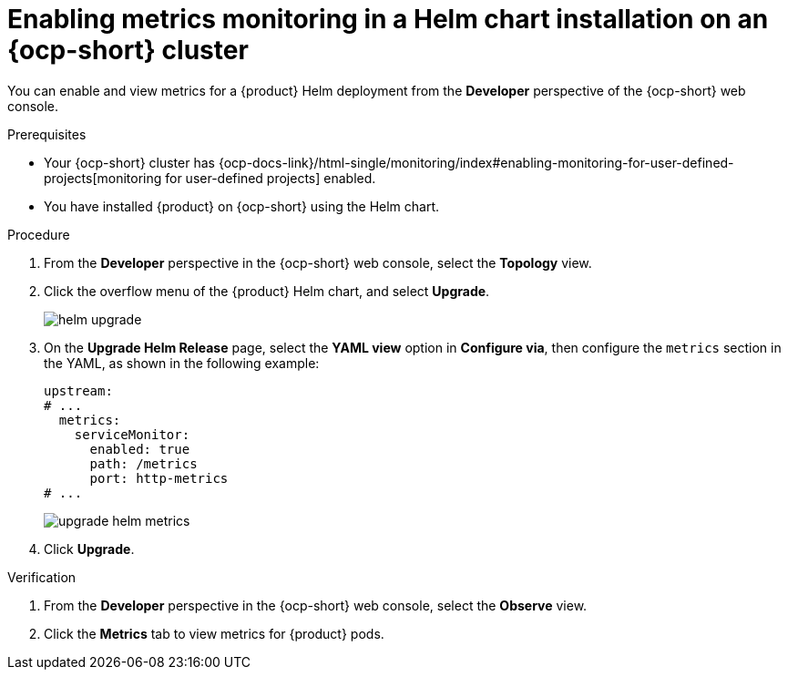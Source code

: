 :_mod-docs-content-type: PROCEDURE

[id="proc-admin-enabling-metrics-ocp-helm_{context}"]
= Enabling metrics monitoring in a Helm chart installation on an {ocp-short} cluster

You can enable and view metrics for a {product} Helm deployment from the *Developer* perspective of the {ocp-short} web console.

.Prerequisites

* Your {ocp-short} cluster has {ocp-docs-link}/html-single/monitoring/index#enabling-monitoring-for-user-defined-projects[monitoring for user-defined projects] enabled.
* You have installed {product} on {ocp-short} using the Helm chart.

.Procedure

. From the *Developer* perspective in the {ocp-short} web console, select the *Topology* view.
. Click the overflow menu of the {product} Helm chart, and select *Upgrade*.
+
image::rhdh/helm-upgrade.png[]

. On the *Upgrade Helm Release* page, select the *YAML view* option in *Configure via*, then configure the `metrics` section in the YAML, as shown in the following example:
+
[source,yaml]
----
upstream:
# ...
  metrics:
    serviceMonitor:
      enabled: true
      path: /metrics
      port: http-metrics
# ...
----
+
image::rhdh/upgrade-helm-metrics.png[]

. Click *Upgrade*.

.Verification

. From the *Developer* perspective in the {ocp-short} web console, select the *Observe* view.
. Click the *Metrics* tab to view metrics for {product} pods.
